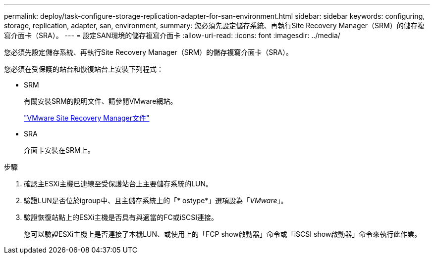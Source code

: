 ---
permalink: deploy/task-configure-storage-replication-adapter-for-san-environment.html 
sidebar: sidebar 
keywords: configuring, storage, replication, adapter, san, environment, 
summary: 您必須先設定儲存系統、再執行Site Recovery Manager（SRM）的儲存複寫介面卡（SRA）。 
---
= 設定SAN環境的儲存複寫介面卡
:allow-uri-read: 
:icons: font
:imagesdir: ../media/


[role="lead"]
您必須先設定儲存系統、再執行Site Recovery Manager（SRM）的儲存複寫介面卡（SRA）。

您必須在受保護的站台和恢復站台上安裝下列程式：

* SRM
+
有關安裝SRM的說明文件、請參閱VMware網站。

+
https://www.vmware.com/support/pubs/srm_pubs.html["VMware Site Recovery Manager文件"^]

* SRA
+
介面卡安裝在SRM上。



.步驟
. 確認主ESXi主機已連線至受保護站台上主要儲存系統的LUN。
. 驗證LUN是否位於igroup中、且主儲存系統上的「* ostype*」選項設為「_VMware_」。
. 驗證恢復站點上的ESXi主機是否具有與適當的FC或iSCSI連接。
+
您可以驗證ESXi主機上是否連接了本機LUN、或使用上的「FCP show啟動器」命令或「iSCSI show啟動器」命令來執行此作業。


